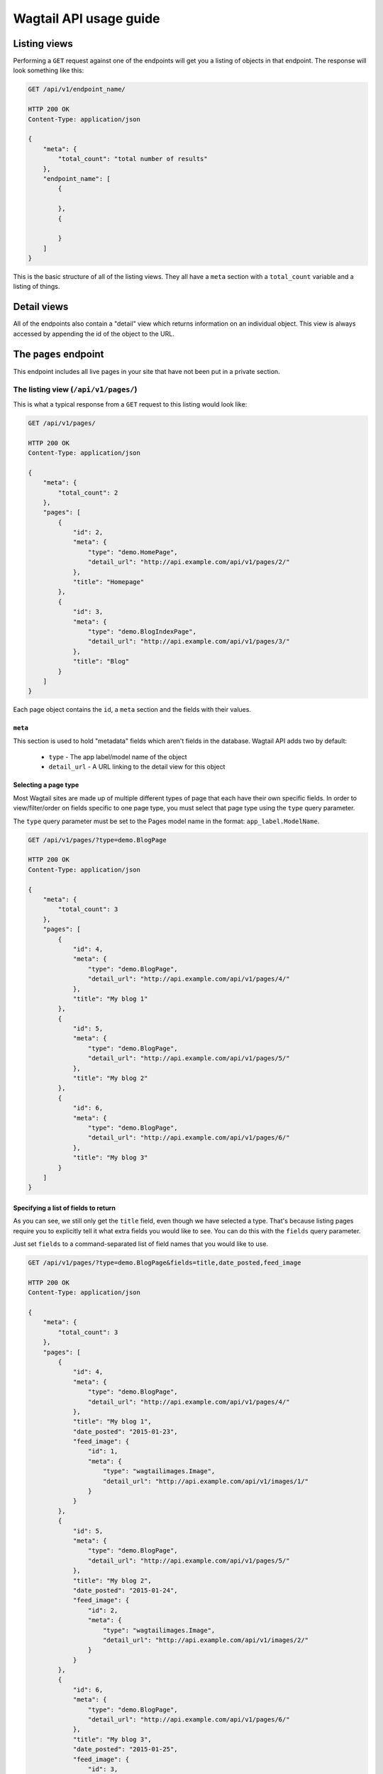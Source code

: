 Wagtail API usage guide
=======================

Listing views
-------------

Performing a ``GET`` request against one of the endpoints will get you a listing of objects in that endpoint. The response will look something like this:

.. code-block:: json

    GET /api/v1/endpoint_name/

    HTTP 200 OK
    Content-Type: application/json

    {
        "meta": {
            "total_count": "total number of results"
        },
        "endpoint_name": [
            {

            },
            {

            }
        ]
    }


This is the basic structure of all of the listing views. They all have a ``meta`` section with a ``total_count`` variable and a listing of things.


Detail views
------------

All of the endpoints also contain a "detail" view which returns information on an individual object. This view is always accessed by appending the id of the object to the URL.


The ``pages`` endpoint
----------------------

This endpoint includes all live pages in your site that have not been put in a private section.


The listing view (``/api/v1/pages/``)
~~~~~~~~~~~~~~~~~~~~~~~~~~~~~~~~~~~~~

This is what a typical response from a ``GET`` request to this listing would look like:

.. code-block:: json

    GET /api/v1/pages/

    HTTP 200 OK
    Content-Type: application/json

    {
        "meta": {
            "total_count": 2
        },
        "pages": [
            {
                "id": 2,
                "meta": {
                    "type": "demo.HomePage",
                    "detail_url": "http://api.example.com/api/v1/pages/2/"
                },
                "title": "Homepage"
            },
            {
                "id": 3,
                "meta": {
                    "type": "demo.BlogIndexPage",
                    "detail_url": "http://api.example.com/api/v1/pages/3/"
                },
                "title": "Blog"
            }
        ]
    }


Each page object contains the ``id``, a ``meta`` section and the fields with their values.


``meta``
^^^^^^^^

This section is used to hold "metadata" fields which aren't fields in the database. Wagtail API adds two by default:

 - ``type`` - The app label/model name of the object
 - ``detail_url`` - A URL linking to the detail view for this object


Selecting a page type
^^^^^^^^^^^^^^^^^^^^^

Most Wagtail sites are made up of multiple different types of page that each have their own specific fields. In order to view/filter/order on fields specific to one page type, you must select that page type using the ``type`` query parameter.


The ``type`` query parameter must be set to the Pages model name in the format: ``app_label.ModelName``.

.. code-block:: json

    GET /api/v1/pages/?type=demo.BlogPage

    HTTP 200 OK
    Content-Type: application/json

    {
        "meta": {
            "total_count": 3
        },
        "pages": [
            {
                "id": 4,
                "meta": {
                    "type": "demo.BlogPage",
                    "detail_url": "http://api.example.com/api/v1/pages/4/"
                },
                "title": "My blog 1"
            },
            {
                "id": 5,
                "meta": {
                    "type": "demo.BlogPage",
                    "detail_url": "http://api.example.com/api/v1/pages/5/"
                },
                "title": "My blog 2"
            },
            {
                "id": 6,
                "meta": {
                    "type": "demo.BlogPage",
                    "detail_url": "http://api.example.com/api/v1/pages/6/"
                },
                "title": "My blog 3"
            }
        ]
    }


Specifying a list of fields to return
^^^^^^^^^^^^^^^^^^^^^^^^^^^^^^^^^^^^^

As you can see, we still only get the ``title`` field, even though we have selected a type. That's because listing pages require you to explicitly tell it what extra fields you would like to see. You can do this with the ``fields`` query parameter.

Just set ``fields`` to a command-separated list of field names that you would like to use.

.. code-block:: json

    GET /api/v1/pages/?type=demo.BlogPage&fields=title,date_posted,feed_image

    HTTP 200 OK
    Content-Type: application/json

    {
        "meta": {
            "total_count": 3
        },
        "pages": [
            {
                "id": 4,
                "meta": {
                    "type": "demo.BlogPage",
                    "detail_url": "http://api.example.com/api/v1/pages/4/"
                },
                "title": "My blog 1",
                "date_posted": "2015-01-23",
                "feed_image": {
                    "id": 1,
                    "meta": {
                        "type": "wagtailimages.Image",
                        "detail_url": "http://api.example.com/api/v1/images/1/"
                    }
                }
            },
            {
                "id": 5,
                "meta": {
                    "type": "demo.BlogPage",
                    "detail_url": "http://api.example.com/api/v1/pages/5/"
                },
                "title": "My blog 2",
                "date_posted": "2015-01-24",
                "feed_image": {
                    "id": 2,
                    "meta": {
                        "type": "wagtailimages.Image",
                        "detail_url": "http://api.example.com/api/v1/images/2/"
                    }
                }
            },
            {
                "id": 6,
                "meta": {
                    "type": "demo.BlogPage",
                    "detail_url": "http://api.example.com/api/v1/pages/6/"
                },
                "title": "My blog 3",
                "date_posted": "2015-01-25",
                "feed_image": {
                    "id": 3,
                    "meta": {
                        "type": "wagtailimages.Image",
                        "detail_url": "http://api.example.com/api/v1/images/3/"
                    }
                }
            }
        ]
    }


We now have enough information to make a basic blog listing with a feed image and date that the blog was posted.


Filtering on fields
^^^^^^^^^^^^^^^^^^^

Exact matches on field values can be done by using a query parameter with the same name as the field. Any pages with the field that exactly matches the value of this parameter will be returned.

.. code-block:: json

    GET /api/v1/pages/?type=demo.BlogPage&fields=title,date_posted&date_posted=2015-01-24

    HTTP 200 OK
    Content-Type: application/json

    {
        "meta": {
            "total_count": 1
        },
        "pages": [

            {
                "id": 5,
                "meta": {
                    "type": "demo.BlogPage",
                    "detail_url": "http://api.example.com/api/v1/pages/5/"
                },
                "title": "My blog 2",
                "date_posted": "2015-01-24",
            }
        ]
    }


Filtering by section of the tree
^^^^^^^^^^^^^^^^^^^^^^^^^^^^^^^^

It is also possible to filter the listing to only include pages with a particular parent. This is useful if you have multiple blogs on your site and only want to view the contents of one of them.

For example (imagine we are in the same project as all previous examples, and page id ``7`` refers to the other blog index):

.. code-block:: json

    GET /api/v1/pages/?child_of=7

    HTTP 200 OK
    Content-Type: application/json

    {
        "meta": {
            "total_count": 1
        },
        "pages": [
            {
                "id": 4,
                "meta": {
                    "type": "demo.BlogPage",
                    "detail_url": "http://api.example.com/api/v1/pages/4/"
                },
                "title": "Other blog 1"
            }
        ]
    }


Ordering
^^^^^^^^

Like filtering, it is also possible to order on database fields. The endpoint accepts a query parameter called ``order`` which should be set to the field name to order by. Field names can be prefixed with a ``-`` to reverse the ordering. It is also possible to order randomly by setting this parameter to ``random``.

.. code-block:: json

    GET /api/v1/pages/?type=demo.BlogPage&fields=title,date_posted,feed_image&order=-date_posted

    HTTP 200 OK
    Content-Type: application/json

    {
        "meta": {
            "total_count": 3
        },
        "pages": [
            {
                "id": 6,
                "meta": {
                    "type": "demo.BlogPage",
                    "detail_url": "http://api.example.com/api/v1/pages/6/"
                },
                "title": "My blog 3",
                "date_posted": "2015-01-25",
                "feed_image": {
                    "id": 3,
                    "meta": {
                        "type": "wagtailimages.Image",
                        "detail_url": "http://api.example.com/api/v1/images/3/"
                    }
                }
            },
            {
                "id": 5,
                "meta": {
                    "type": "demo.BlogPage",
                    "detail_url": "http://api.example.com/api/v1/pages/5/"
                },
                "title": "My blog 2",
                "date_posted": "2015-01-24",
                "feed_image": {
                    "id": 2,
                    "meta": {
                        "type": "wagtailimages.Image",
                        "detail_url": "http://api.example.com/api/v1/images/2/"
                    }
                }
            },
            {
                "id": 4,
                "meta": {
                    "type": "demo.BlogPage",
                    "detail_url": "http://api.example.com/api/v1/pages/4/"
                },
                "title": "My blog 1",
                "date_posted": "2015-01-23",
                "feed_image": {
                    "id": 1,
                    "meta": {
                        "type": "wagtailimages.Image",
                        "detail_url": "http://api.example.com/api/v1/images/1/"
                    }
                }
            }
        ]
    }


Pagination
^^^^^^^^^^

Pagination is done using two query parameters called ``limit`` and ``offset``. ``limit`` sets the number of results to return and ``offset`` is the index of the first result to return. The default value for ``limit`` is ``20`` and its maximum value is ``100`` (which can be changed using the ``WAGTAILAPI_MAX_RESULTS`` setting).

.. code-block:: json

    GET /api/v1/pages/?limit=1&offset=1

    HTTP 200 OK
    Content-Type: application/json

    {
        "meta": {
            "total_count": 2
        },
        "pages": [
            {
                "id": 3,
                "meta": {
                    "type": "demo.BlogIndexPage",
                    "detail_url": "http://api.example.com/api/v1/pages/3/"
                },
                "title": "Blog"
            }
        ]
    }


Pagination will not change the ``total_count`` value in the meta.


Searching
^^^^^^^^^

To perform a full-text search, set the ``search`` parameter to the query string you would like to search on.

.. code-block:: json

    GET /api/v1/pages/?search=Blog

    HTTP 200 OK
    Content-Type: application/json

    {
        "meta": {
            "total_count": 3
        },
        "pages": [
            {
                "id": 3,
                "meta": {
                    "type": "demo.BlogIndexPage",
                    "detail_url": "http://api.example.com/api/v1/pages/3/"
                },
                "title": "Blog"
            },
            {
                "id": 4,
                "meta": {
                    "type": "demo.BlogPage",
                    "detail_url": "http://api.example.com/api/v1/pages/4/"
                },
                "title": "My blog 1",
            },
            {
                "id": 5,
                "meta": {
                    "type": "demo.BlogPage",
                    "detail_url": "http://api.example.com/api/v1/pages/5/"
                },
                "title": "My blog 2",
            },
            {
                "id": 6,
                "meta": {
                    "type": "demo.BlogPage",
                    "detail_url": "http://api.example.com/api/v1/pages/6/"
                },
                "title": "My blog 3",
            }
        ]
    }


The results are ordered by relevance. It is not possible to use the ``order`` parameter with a search query.

If your Wagtail site is using Elasticsearch, you do not need to select a type to access specific fields. This will search anything that's defined in the models' ``search_fields``.


The detail view (``/api/v1/pages/{id}/``)
~~~~~~~~~~~~~~~~~~~~~~~~~~~~~~~~~~~~~~~~~

This view gives you access to all of the details for a particular page.

.. code-block:: json

    GET /api/v1/pages/6/

    HTTP 200 OK
    Content-Type: application/json

    {
        "id": 6,
        "meta": {
            "type": "demo.BlogPage",
            "detail_url": "http://api.example.com/api/v1/pages/6/"
        },
        "parent": {
            "id": 3,
            "meta": {
                "type": "demo.BlogIndexPage",
                "detail_url": "http://api.example.com/api/v1/pages/3/"
            }
        },
        "title": "My blog 3",
        "date_posted": "2015-01-25",
        "feed_image": {
            "id": 3,
            "meta": {
                "type": "wagtailimages.Image",
                "detail_url": "http://api.example.com/api/v1/images/3/"
            }
        },
        "related_links": [
            {
                "title": "Other blog page",
                "page": {
                    "id": 5,
                    "meta": {
                        "type": "demo.BlogPage",
                        "detail_url": "http://api.example.com/api/v1/pages/5/"
                    }
                }
            }
        ]
    }


The format is the same as that which is returned inside the listing view, with two additions:
 - All of the available fields are added to the detail page by default
 - A ``parent`` field has been included that contains information about the parent page


The ``images`` endpoint
-----------------------

This endpoint gives access to all uploaded images. This will use the custom image model if one was specified. Otherwise, it falls back to ``wagtailimages.Image``.


The listing view (``/api/v1/images/``)
~~~~~~~~~~~~~~~~~~~~~~~~~~~~~~~~~~~~~~

This is what a typical response from a ``GET`` request to this listing would look like:

.. code-block:: json

    GET /api/v1/images/

    HTTP 200 OK
    Content-Type: application/json

    {
        "meta": {
            "total_count": 3
        }, 
        "images": [
            {
                "id": 4, 
                "meta": {
                    "type": "wagtailimages.Image",
                    "detail_url": "http://api.example.com/api/v1/images/4/"
                },
                "title": "Wagtail by Mark Harkin"
            }, 
            {
                "id": 5, 
                "meta": {
                    "type": "wagtailimages.Image",
                    "detail_url": "http://api.example.com/api/v1/images/5/"
                },
                "title": "James Joyce"
            }, 
            {
                "id": 6, 
                "meta": {
                    "type": "wagtailimages.Image",
                    "detail_url": "http://api.example.com/api/v1/images/6/"
                },
                "title": "David Mitchell"
            }
        ]
    }


Each image object contains the ``id`` and ``title`` of the image.


Getting ``width``, ``height`` and other fields
^^^^^^^^^^^^^^^^^^^^^^^^^^^^^^^^^^^^^^^^^^^^^^

Like the pages endpoint, the images endpoint supports the ``fields`` query parameter.

By default, this will allow you to add the ``width`` and ``height`` fields to your results. If your Wagtail site uses a custom image model, it is possible to have more.

.. code-block:: json

    GET /api/v1/images/?fields=title,width,height

    HTTP 200 OK
    Content-Type: application/json

    {
        "meta": {
            "total_count": 3
        }, 
        "images": [
            {
                "id": 4, 
                "meta": {
                    "type": "wagtailimages.Image",
                    "detail_url": "http://api.example.com/api/v1/images/4/"
                },
                "title": "Wagtail by Mark Harkin", 
                "width": 640, 
                "height": 427
            }, 
            {
                "id": 5, 
                "meta": {
                    "type": "wagtailimages.Image",
                    "detail_url": "http://api.example.com/api/v1/images/5/"
                },
                "title": "James Joyce", 
                "width": 500, 
                "height": 392
            }, 
            {
                "id": 6, 
                "meta": {
                    "type": "wagtailimages.Image",
                    "detail_url": "http://api.example.com/api/v1/images/6/"
                },
                "title": "David Mitchell", 
                "width": 360, 
                "height": 282
            }
        ]
    }


Filtering on fields
^^^^^^^^^^^^^^^^^^^

Exact matches on field values can be done by using a query parameter with the same name as the field. Any images with the field that exactly matches the value of this parameter will be returned.

.. code-block:: json

    GET /api/v1/pages/?title=James Joyce

    HTTP 200 OK
    Content-Type: application/json

    {
        "meta": {
            "total_count": 3
        }, 
        "images": [
            {
                "id": 5, 
                "meta": {
                    "type": "wagtailimages.Image",
                    "detail_url": "http://api.example.com/api/v1/images/5/"
                },
                "title": "James Joyce"
            }
        ]
    }


Ordering
^^^^^^^^

The images endpoint also accepts the ``order`` parameter which should be set to a field name to order by. Field names can be prefixed with a ``-`` to reverse the ordering. It is also possible to order randomly by setting this parameter to ``random``.

.. code-block:: json

    GET /api/v1/images/?fields=title,width&order=width

    HTTP 200 OK
    Content-Type: application/json

    {
        "meta": {
            "total_count": 3
        }, 
        "images": [
            {
                "id": 6, 
                "meta": {
                    "type": "wagtailimages.Image",
                    "detail_url": "http://api.example.com/api/v1/images/6/"
                },
                "title": "David Mitchell", 
                "width": 360
            },
            {
                "id": 5, 
                "meta": {
                    "type": "wagtailimages.Image",
                    "detail_url": "http://api.example.com/api/v1/images/5/"
                },
                "title": "James Joyce", 
                "width": 500
            },
            {
                "id": 4, 
                "meta": {
                    "type": "wagtailimages.Image",
                    "detail_url": "http://api.example.com/api/v1/images/4/"
                },
                "title": "Wagtail by Mark Harkin", 
                "width": 640
            }
        ]
    }


Pagination
^^^^^^^^^^

Pagination is done using two query parameters called ``limit`` and ``offset``. ``limit`` sets the number of results to return and ``offset`` is the index of the first result to return. The default value for ``limit`` is ``20`` and its maximum value is ``100`` (which can be changed using the ``WAGTAILAPI_MAX_RESULTS`` setting).

.. code-block:: json

    GET /api/v1/images/?limit=1&offset=1

    HTTP 200 OK
    Content-Type: application/json

    {
        "meta": {
            "total_count": 3
        },
        "images": [
            {
                "id": 5, 
                "meta": {
                    "type": "wagtailimages.Image",
                    "detail_url": "http://api.example.com/api/v1/images/5/"
                },
                "title": "James Joyce", 
                "width": 500, 
                "height": 392
            }
        ]
    }


Pagination will not change the ``total_count`` value in the meta.


Searching
^^^^^^^^^

To perform a full-text search, set the ``search`` parameter to the query string you would like to search on.

.. code-block:: json

    GET /api/v1/images/?search=James

    HTTP 200 OK
    Content-Type: application/json

    {
        "meta": {
            "total_count": 1
        },
        "pages": [
            {
                "id": 5, 
                "meta": {
                    "type": "wagtailimages.Image",
                    "detail_url": "http://api.example.com/api/v1/images/5/"
                },
                "title": "James Joyce", 
                "width": 500, 
                "height": 392
            }
        ]
    }


Like the pages endpoint, the results are ordered by relevance and it is not possible to use the ``order`` parameter with a search query.



The detail view (``/api/v1/images/{id}/``)
~~~~~~~~~~~~~~~~~~~~~~~~~~~~~~~~~~~~~~~~~~

This view gives you access to all of the details for a particular image.

.. code-block:: json

    GET /api/v1/images/5/

    HTTP 200 OK
    Content-Type: application/json

    {
        "id": 5, 
        "meta": {
            "type": "wagtailimages.Image",
            "detail_url": "http://api.example.com/api/v1/images/5/"
        },
        "title": "James Joyce", 
        "width": 500, 
        "height": 392
    }


The ``documents`` endpoint
--------------------------

This endpoint gives access to all uploaded documents.


The listing view (``/api/v1/documents/``)
~~~~~~~~~~~~~~~~~~~~~~~~~~~~~~~~~~~~~~~~~

The documents listing supports the same features as the images listing (documented above) but works with Documents instead.


The detail view (``/api/v1/documents/{id}/``)
~~~~~~~~~~~~~~~~~~~~~~~~~~~~~~~~~~~~~~~~~~~~~

This view gives you access to all of the details for a particular document.

.. code-block:: json

    GET /api/v1/documents/1/

    HTTP 200 OK
    Content-Type: application/json

    {
        "id": 1, 
        "meta": {
            "type": "wagtaildocs.Document",
            "detail_url": "http://api.example.com/api/v1/documents/1/",
            "download_url": "http://api.example.com/documents/1/usage.md"
        }, 
        "title": "Wagtail API usage"
    }
